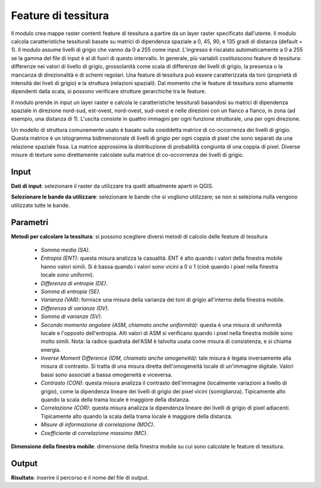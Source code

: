 Feature di tessitura
================================

Il modulo crea mappe raster contenti feature di tessitura a partire da un layer raster specificato dall'utente. Il modulo calcola caratteristiche tessiturali basate su matrici di dipendenza spaziale a 0, 45, 90, e 135 gradi di distanza (default = 1). Il modulo assume livelli di grigio che vanno da 0 a 255 come input. L'ingresso è riscalato automaticamente a 0 a 255 se la gamma del file di input è al di fuori di questo intervallo. In generale, più variabili costituiscono feature di tessitura: differenze nei valori di livello di grigio, grossolanità come scala di differenze dei livelli di grigio, la presenza o la mancanza di direzionalità e di schemi regolari. Una feature di tessitura può essere caratterizzata da toni (proprietà di intensità dei liveli di grigio) e la struttura (relazioni spaziali). Dal momento che le feature di tessitura sono altamente dipendenti dalla scala, si possono verificare strutture gerarchiche tra le feature.

Il modulo prende in input un layer raster e calcola le caratteristiche tessiturali basandosi su matrici di dipendenza spaziale in direzione nord-sud, est-ovest, nord-ovest, sud-ovest e nelle direzioni con un fianco a fianco, in zona (ad esempio, una distanza di 1). L'uscita consiste in quattro immagini per ogni funzione strutturale, una per ogni direzione.

Un modello di struttura comunemente usato è basato sulla cosiddetta matrice di co-occorrenza dei livelli di grigio. Questa matrice è un istogramma bidimensionale di livelli di grigio per ogni coppia di pixel che sono separati da una relazione spaziale fissa. La matrice approssima la distribuzione di probabilità congiunta di una coppia di pixel. Diverse misure di texture sono direttamente calcolate sulla matrice di co-occorrenza dei livelli di grigio.

.. only:: latex

  .. image:: ../_static/tool_images/feature_di_tessitura.png

Input
------------

**Dati di input**: selezionare il raster da utilizzare tra quelli attualmente aperti in QGIS.

**Selezionare le bande da utilizzare**: selezionare le bande che si vogliono utilizzare; se non si seleziona nulla vengono utilizzate tutte le bande.

Parametri
------------

**Metodi per calcolare la tessitura**: si possono scegliere diversi metodi di calcolo delle feature di tessitura

	* *Somma media (SA)*.
	* *Entropia (ENT)*: questa misura analizza la casualità. ENT è alto quando i valori della finestra mobile hanno valori simili. Si è bassa quando i valori sono vicini a 0 o 1 (cioè quando i pixel nella finestra locale sono uniformi).
	* *Differenza di entropie (DE)*.
	* *Somma di entropie (SE)*.
	* *Varianza (VAR)*: fornisce una misura della varianza dei toni di grigio all'interno della finestra mobile.
	* *Differenza di varianze (DV)*.
	* *Somma di varianze (SV)*.
	* *Secondo momento angolare (ASM, chiamato anche uniformità)*: questa è una misura di uniformità locale e l'opposto dell'entropia. Alti valori di ASM si verificano quando i pixel nella finestra mobile sono molto simili. Nota: la radice quadrata del'ASM è talvolta usata come misura di consistenza, e si chiama energia.
	* *Inverse Moment Difference (IDM, chiamato anche omogeneità)*: tale misura è legata inversamente alla misura di contrasto. Si tratta di una misura diretta dell'omogeneità locale di un'immagine digitale. Valori bassi sono associati a bassa omogeneità e viceversa.
	* *Contrasto (CON)*: questa misura analizza il contrasto dell'immagine (localmente variazioni a livello di grigio), come la dipendenza lineare dei livelli di grigio dei pixel vicini (somiglianza). Tipicamente alto quando la scala della trama locale è maggiore della distanza.
	* *Correlazione (COR)*: questa misura analizza la dipendenza lineare dei livelli di grigio di pixel adiacenti. Tipicamente alto quando la scala della trama locale è maggiore della distanza.
	* *Misure di informazione di correlazione (MOC)*.
	* *Coefficiente di correlazione massimo (MC)*.
	
**Dimensione della finestra mobile**: dimensione della finestra mobile su cui sono calcolate le feature di tessitura.

Output
------------

**Risultato**: inserire il percorso e il nome del file di output.

.. only:: latex

  .. raw:: latex

    \newpage % hard pagebreak at exactly this position
